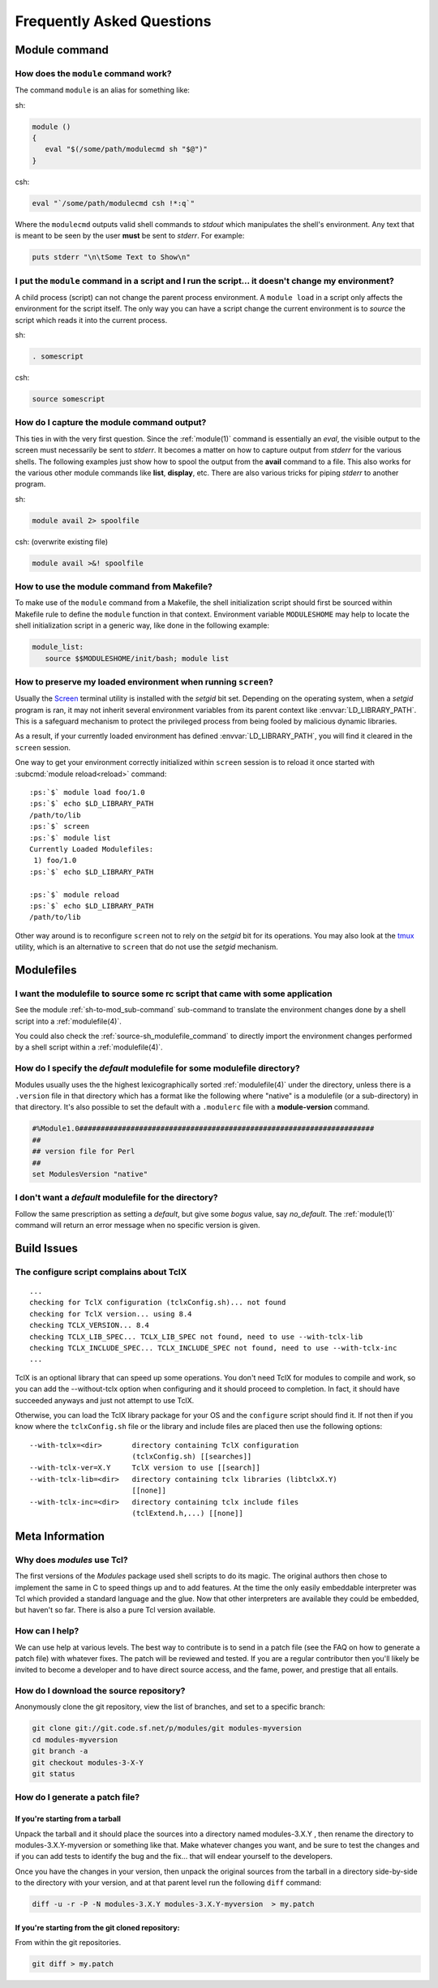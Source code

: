 .. _FAQ:

Frequently Asked Questions
==========================

Module command
--------------

How does the ``module`` command work?
^^^^^^^^^^^^^^^^^^^^^^^^^^^^^^^^^^^^^

The command ``module`` is an alias for something like:

sh:

.. code-block:: sh

     module () 
     { 
        eval "$(/some/path/modulecmd sh "$@")"
     }

csh:

.. code-block:: csh

     eval "`/some/path/modulecmd csh !*:q`"

Where the ``modulecmd`` outputs valid shell commands to *stdout* which manipulates the shell's environment. Any text that is meant to be seen by the user **must** be sent to *stderr*. For example:

.. code-block:: tcl

     puts stderr "\n\tSome Text to Show\n"

I put the ``module`` command in a script and I run the script... it doesn't change my environment?
^^^^^^^^^^^^^^^^^^^^^^^^^^^^^^^^^^^^^^^^^^^^^^^^^^^^^^^^^^^^^^^^^^^^^^^^^^^^^^^^^^^^^^^^^^^^^^^^^^

A child process (script) can not change the parent process environment. A ``module load`` in a script only affects the environment for the script itself. The only way you can have a script change the current environment is to *source* the script which reads it into the current process.

sh:

.. code-block:: sh

     . somescript

csh:

.. code-block:: csh

     source somescript

How do I capture the module command output?
^^^^^^^^^^^^^^^^^^^^^^^^^^^^^^^^^^^^^^^^^^^

This ties in with the very first question. Since the :ref:`module(1)` command is essentially an *eval*, the visible output to the screen must necessarily be sent to *stderr*. It becomes a matter on how to capture output from *stderr* for the various shells. The following examples just show how to spool the output from the **avail** command to a file. This also works for the various other module commands like **list**, **display**, etc. There are also various tricks for piping *stderr* to another program.

sh:

.. code-block:: sh

     module avail 2> spoolfile

csh: (overwrite existing file)

.. code-block:: csh

     module avail >&! spoolfile

How to use the module command from Makefile?
^^^^^^^^^^^^^^^^^^^^^^^^^^^^^^^^^^^^^^^^^^^^

To make use of the ``module`` command from a Makefile, the shell initialization script should first be sourced within Makefile rule to define the ``module`` function in that context. Environment variable ``MODULESHOME`` may help to locate the shell initialization script in a generic way, like done in the following example: 

.. code-block:: Makefile

     module_list:
     	source $$MODULESHOME/init/bash; module list

How to preserve my loaded environment when running ``screen``?
^^^^^^^^^^^^^^^^^^^^^^^^^^^^^^^^^^^^^^^^^^^^^^^^^^^^^^^^^^^^^^

Usually the `Screen`_ terminal utility is installed with the *setgid* bit
set. Depending on the operating system, when a *setgid* program is ran, it may
not inherit several environment variables from its parent context like
:envvar:`LD_LIBRARY_PATH`. This is a safeguard mechanism to protect the
privileged process from being fooled by malicious dynamic libraries.

As a result, if your currently loaded environment has defined
:envvar:`LD_LIBRARY_PATH`, you will find it cleared in the ``screen`` session.

One way to get your environment correctly initialized within ``screen`` session
is to reload it once started with :subcmd:`module reload<reload>` command:

.. parsed-literal::

    :ps:`$` module load foo/1.0
    :ps:`$` echo $LD_LIBRARY_PATH
    /path/to/lib
    :ps:`$` screen
    :ps:`$` module list
    Currently Loaded Modulefiles:
     1) foo/1.0  
    :ps:`$` echo $LD_LIBRARY_PATH

    :ps:`$` module reload
    :ps:`$` echo $LD_LIBRARY_PATH
    /path/to/lib

Other way around is to reconfigure ``screen`` not to rely on the *setgid* bit
for its operations. You may also look at the `tmux`_ utility, which is an
alternative to ``screen`` that do not use the *setgid* mechanism.

.. _Screen: https://www.gnu.org/software/screen/
.. _tmux: https://github.com/tmux/tmux/wiki


Modulefiles
-----------

I want the modulefile to source some rc script that came with some application
^^^^^^^^^^^^^^^^^^^^^^^^^^^^^^^^^^^^^^^^^^^^^^^^^^^^^^^^^^^^^^^^^^^^^^^^^^^^^^

See the module :ref:`sh-to-mod_sub-command` sub-command to translate the
environment changes done by a shell script into a :ref:`modulefile(4)`.

You could also check the :ref:`source-sh_modulefile_command` to directly
import the environment changes performed by a shell script within a
:ref:`modulefile(4)`.

How do I specify the *default* modulefile for some modulefile directory?
^^^^^^^^^^^^^^^^^^^^^^^^^^^^^^^^^^^^^^^^^^^^^^^^^^^^^^^^^^^^^^^^^^^^^^^^

Modules usually uses the the highest lexicographically sorted :ref:`modulefile(4)` under the directory, unless there is a ``.version`` file in that directory which has a format like the following where "native" is a modulefile (or a sub-directory) in that directory. It's also possible to set the default with a ``.modulerc`` file with a **module-version** command.

.. code-block:: tcl

     #%Module1.0#####################################################################
     ##
     ## version file for Perl
     ##
     set ModulesVersion	"native"

I don't want a *default* modulefile for the directory?
^^^^^^^^^^^^^^^^^^^^^^^^^^^^^^^^^^^^^^^^^^^^^^^^^^^^^^

Follow the same prescription as setting a *default*, but give some *bogus* value, say *no_default*. The :ref:`module(1)` command will return an error message when no specific version is given.


Build Issues
------------

The configure script complains about TclX
^^^^^^^^^^^^^^^^^^^^^^^^^^^^^^^^^^^^^^^^^
::

     ...
     checking for TclX configuration (tclxConfig.sh)... not found
     checking for TclX version... using 8.4
     checking TCLX_VERSION... 8.4
     checking TCLX_LIB_SPEC... TCLX_LIB_SPEC not found, need to use --with-tclx-lib
     checking TCLX_INCLUDE_SPEC... TCLX_INCLUDE_SPEC not found, need to use --with-tclx-inc
     ...

TclX is an optional library that can speed up some operations. You don't need TclX for modules to compile and work, so you can add the --without-tclx option when configuring and it should proceed to completion. In fact, it should have succeeded anyways and just not attempt to use TclX.

Otherwise, you can load the TclX library package for your OS and the ``configure`` script should find it. If not then if you know where the ``tclxConfig.sh`` file or the library and include files are placed then use the following options::

     --with-tclx=<dir>       directory containing TclX configuration
                             (tclxConfig.sh) [[searches]]
     --with-tclx-ver=X.Y     TclX version to use [[search]]
     --with-tclx-lib=<dir>   directory containing tclx libraries (libtclxX.Y)
                             [[none]]
     --with-tclx-inc=<dir>   directory containing tclx include files
                             (tclExtend.h,...) [[none]]


Meta Information
----------------

Why does *modules* use Tcl?
^^^^^^^^^^^^^^^^^^^^^^^^^^^

The first versions of the *Modules* package used shell scripts to do its magic. The original authors then chose to implement the same in C to speed things up and to add features. At the time the only easily embeddable interpreter was Tcl which provided a standard language and the glue. Now that other interpreters are available they could be embedded, but haven't so far. There is also a pure Tcl version available.

How can I help?
^^^^^^^^^^^^^^^

We can use help at various levels. The best way to contribute is to send in a patch file (see the FAQ on how to generate a patch file) with whatever fixes. The patch will be reviewed and tested. If you are a regular contributor then you'll likely be invited to become a developer and to have direct source access, and the fame, power, and prestige that all entails.

How do I download the source repository?
^^^^^^^^^^^^^^^^^^^^^^^^^^^^^^^^^^^^^^^^

Anonymously clone the git repository, view the list of branches, and set to a specific branch:

.. code-block:: sh

     git clone git://git.code.sf.net/p/modules/git modules-myversion
     cd modules-myversion
     git branch -a
     git checkout modules-3-X-Y
     git status

How do I generate a patch file?
^^^^^^^^^^^^^^^^^^^^^^^^^^^^^^^

If you're starting from a tarball
"""""""""""""""""""""""""""""""""

Unpack the tarball and it should place the sources into a directory named modules-3.X.Y , then rename the directory to modules-3.X.Y-myversion or something like that. Make whatever changes you want, and be sure to test the changes and if you can add tests to identify the bug and the fix... that will endear yourself to the developers.

Once you have the changes in your version, then unpack the original sources from the tarball in a directory side-by-side to the directory with your version, and at that parent level run the following ``diff`` command:

.. code-block:: sh

     diff -u -r -P -N modules-3.X.Y modules-3.X.Y-myversion  > my.patch

If you're starting from the git cloned repository:
""""""""""""""""""""""""""""""""""""""""""""""""""

From within the git repositories.

.. code-block:: sh

     git diff > my.patch
